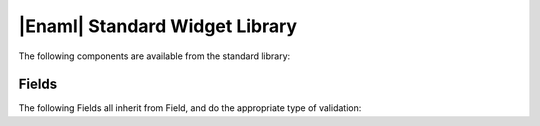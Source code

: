 .. _std-library-ref:

|Enaml| Standard Widget Library
===============================================================================

The following components are available from the standard library:

.. _std-lib-fields: 

Fields
-------------------------------------------------------------------------------

The following Fields all inherit from Field, and do the appropriate type
of validation:

.. autoenaml_decl:: enaml.stdlib.fields.IntField
.. autoenaml_decl:: enaml.stdlib.fields.FloatField
.. autoenaml_decl:: enaml.stdlib.fields.RegexField

